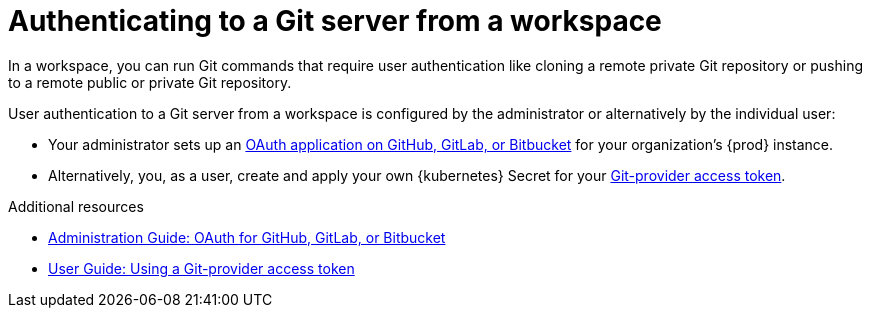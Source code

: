 :_content-type: CONCEPT
:description: Authenticating to a Git server from a workspace
:keywords: authentication, authenticate, github, gitlab, bitbucket
:navtitle: Authenticating to a Git server from a workspace
:page-aliases:

[id="authenticating-to-a-git-server-from-a-workspace"]
= Authenticating to a Git server from a workspace

In a workspace, you can run Git commands that require user authentication like cloning a remote private Git repository or pushing to a remote public or private Git repository.

User authentication to a Git server from a workspace is configured by the administrator or alternatively by the individual user:

* Your administrator sets up an xref:administration-guide:oauth-for-github-gitlab-or-bitbucket.adoc[OAuth application on GitHub, GitLab, or Bitbucket] for your organization's {prod} instance.

* Alternatively, you, as a user, create and apply your own {kubernetes} Secret for your xref:using-a-git-provider-access-token.adoc[Git-provider access token].

.Additional resources
* xref:administration-guide:oauth-for-github-gitlab-or-bitbucket.adoc[Administration Guide: OAuth for GitHub, GitLab, or Bitbucket]
* xref:using-a-git-provider-access-token.adoc[User Guide: Using a Git-provider access token]
